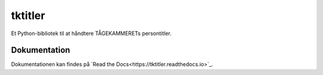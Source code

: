 ========
tktitler
========

|Travis|_ |Coveralls|_ |Docs|_

.. |Travis| image:: https://travis-ci.org/TK-IT/tktitler.svg?branch=master
.. _Travis: https://travis-ci.org/TK-IT/tktitler

.. |Coveralls| image:: https://coveralls.io/repos/github/TK-IT/tktitler/badge.svg?branch=master
.. _Coveralls: https://coveralls.io/github/TK-IT/tktitler?branch=master

.. |Docs| image:: https://readthedocs.org/projects/tktitler/badge/?version=latest
.. _Docs: http://tktitler.readthedocs.io/en/latest/?badge=latest

Et Python-bibliotek til at håndtere TÅGEKAMMERETs persontitler.

Dokumentation
=============

Dokumentationen kan findes på `Read the Docs<https://tktitler.readthedocs.io>`_.
